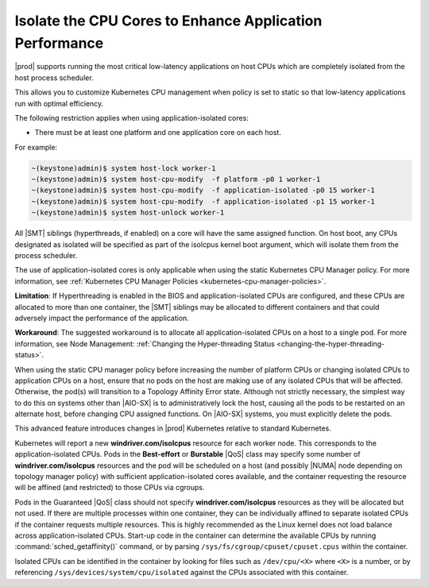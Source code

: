 
.. bew1572888575258
.. _isolating-cpu-cores-to-enhance-application-performance:

========================================================
Isolate the CPU Cores to Enhance Application Performance
========================================================

|prod| supports running the most critical low-latency applications on host CPUs
which are completely isolated from the host process scheduler.

This allows you to customize Kubernetes CPU management when policy is set to
static so that low-latency applications run with optimal efficiency.

The following restriction applies when using application-isolated cores:

-   There must be at least one platform and one application core on each host.

For example:

.. code-block:: none

    ~(keystone)admin)$ system host-lock worker-1
    ~(keystone)admin)$ system host-cpu-modify  -f platform -p0 1 worker-1
    ~(keystone)admin)$ system host-cpu-modify  -f application-isolated -p0 15 worker-1
    ~(keystone)admin)$ system host-cpu-modify  -f application-isolated -p1 15 worker-1
    ~(keystone)admin)$ system host-unlock worker-1

All |SMT| siblings (hyperthreads, if enabled) on a core will have the same
assigned function. On host boot, any CPUs designated as isolated will be
specified as part of the isolcpus kernel boot argument, which will isolate them
from the process scheduler.

The use of application-isolated cores is only applicable when using the static
Kubernetes CPU Manager policy. For more information,
see :ref:`Kubernetes CPU Manager Policies <kubernetes-cpu-manager-policies>`.

**Limitation**: If Hyperthreading is enabled in the BIOS and
application-isolated CPUs are configured, and these CPUs are allocated to more
than one container, the |SMT| siblings may be allocated to different containers
and that could adversely impact the performance of the application.

**Workaround**: The suggested workaround is to allocate all
application-isolated CPUs on a host to a single pod. For more information, see
Node Management: :ref:`Changing the Hyper-threading Status <changing-the-hyper-threading-status>`.

When using the static CPU manager policy before increasing the number of
platform CPUs or changing isolated CPUs to application CPUs on a host, ensure
that no pods on the host are making use of any isolated CPUs that will be
affected. Otherwise, the pod\(s\) will transition to a Topology Affinity Error
state. Although not strictly necessary, the simplest way to do this on systems
other than |AIO-SX| is to administratively lock the host, causing all the
pods to be restarted on an alternate host, before changing CPU assigned
functions. On |AIO-SX| systems, you must explicitly delete the pods.

This advanced feature introduces changes in |prod| Kubernetes relative to
standard Kubernetes.

Kubernetes will report a new **windriver.com/isolcpus** resource for each
worker node. This corresponds to the application-isolated CPUs. Pods in the
**Best-effort** or **Burstable** |QoS| class may specify some number of
**windriver.com/isolcpus** resources and the pod will be scheduled on a host
\(and possibly |NUMA| node depending on topology manager policy\) with
sufficient application-isolated cores available, and the container requesting
the resource will be affined \(and restricted\) to those CPUs via cgroups.

Pods in the Guaranteed |QoS| class should not specify **windriver.com/isolcpus**
resources as they will be allocated but not used. If there are multiple
processes within one container, they can be individually affined to separate
isolated CPUs if the container requests multiple resources. This is highly
recommended as the Linux kernel does not load balance across application-isolated
CPUs. Start-up code in the container can determine the available CPUs by
running :command:`sched_getaffinity()` command, or by parsing
``/sys/fs/cgroup/cpuset/cpuset.cpus`` within the container.

Isolated CPUs can be identified in the container by looking for files such as
``/dev/cpu/<X>`` where ``<X>`` is a number, or by referencing
``/sys/devices/system/cpu/isolated`` against the CPUs associated with this container.
